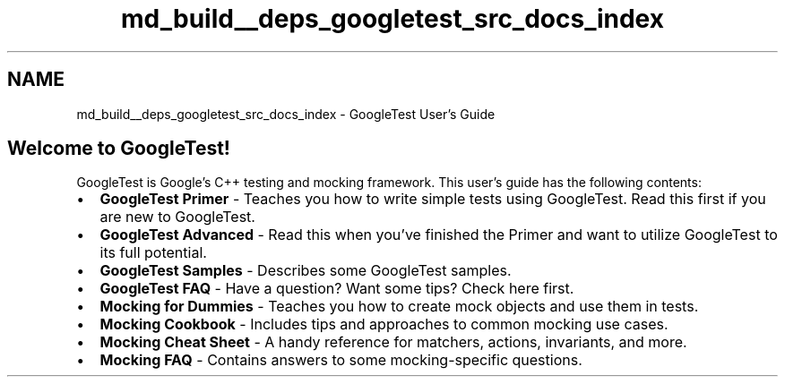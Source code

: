 .TH "md_build__deps_googletest_src_docs_index" 3 "Tue Sep 12 2023" "Week2" \" -*- nroff -*-
.ad l
.nh
.SH NAME
md_build__deps_googletest_src_docs_index \- GoogleTest User's Guide 

.SH "Welcome to GoogleTest!"
.PP
GoogleTest is Google's C++ testing and mocking framework\&. This user's guide has the following contents:
.PP
.IP "\(bu" 2
\fBGoogleTest Primer\fP - Teaches you how to write simple tests using GoogleTest\&. Read this first if you are new to GoogleTest\&.
.IP "\(bu" 2
\fBGoogleTest Advanced\fP - Read this when you've finished the Primer and want to utilize GoogleTest to its full potential\&.
.IP "\(bu" 2
\fBGoogleTest Samples\fP - Describes some GoogleTest samples\&.
.IP "\(bu" 2
\fBGoogleTest FAQ\fP - Have a question? Want some tips? Check here first\&.
.IP "\(bu" 2
\fBMocking for Dummies\fP - Teaches you how to create mock objects and use them in tests\&.
.IP "\(bu" 2
\fBMocking Cookbook\fP - Includes tips and approaches to common mocking use cases\&.
.IP "\(bu" 2
\fBMocking Cheat Sheet\fP - A handy reference for matchers, actions, invariants, and more\&.
.IP "\(bu" 2
\fBMocking FAQ\fP - Contains answers to some mocking-specific questions\&. 
.PP

